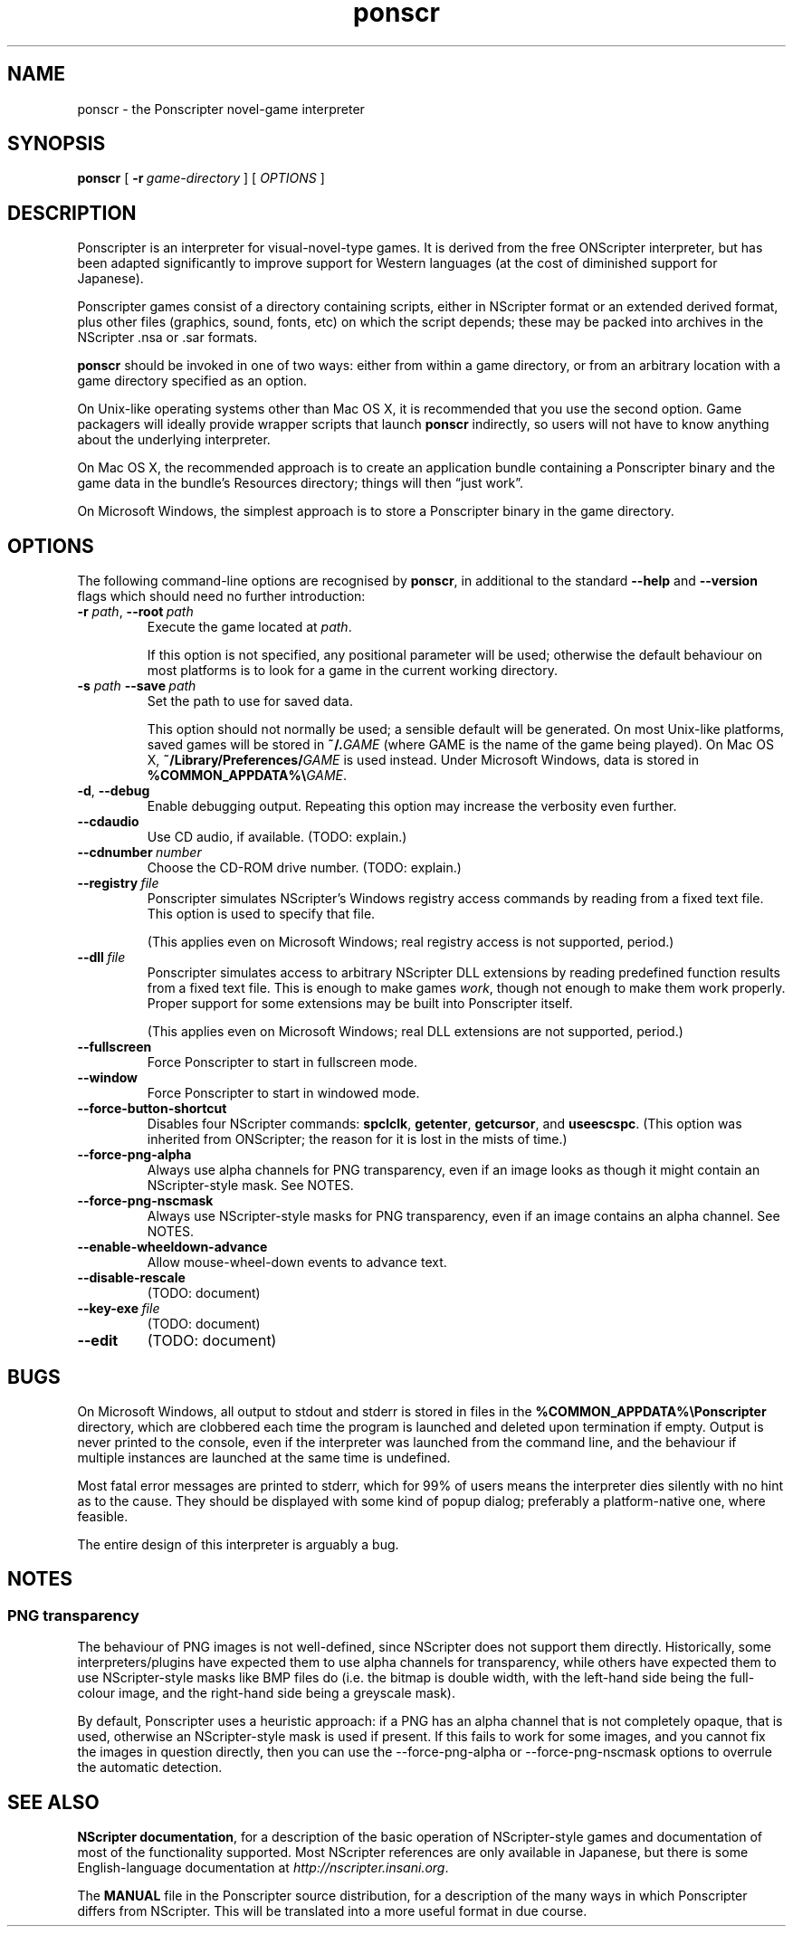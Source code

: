 .TH ponscr 6

.SH NAME
ponscr \- the Ponscripter novel-game interpreter

.SH SYNOPSIS
.B ponscr
[
.BI \-r \ game\-directory
] [
.I OPTIONS
]

.SH DESCRIPTION
Ponscripter is an interpreter for visual-novel-type games. It is
derived from the free ONScripter interpreter, but has been adapted
significantly to improve support for Western languages (at the cost of
diminished support for Japanese).

Ponscripter games consist of a directory containing scripts, either in
NScripter format or an extended derived format, plus other files
(graphics, sound, fonts, etc) on which the script depends; these may
be packed into archives in the NScripter .nsa or .sar formats.

.BR ponscr
should be invoked in one of two ways: either from within a game
directory, or from an arbitrary location with a game directory
specified as an option.

On Unix-like operating systems other than Mac OS X, it is recommended
that you use the second option.  Game packagers will ideally provide
wrapper scripts that launch
.BR ponscr
indirectly, so users will not have to know anything about the
underlying interpreter.

On Mac OS X, the recommended approach is to create an application
bundle containing a Ponscripter binary and the game data in the
bundle's Resources directory; things will then \*(lqjust work\*(rq.

On Microsoft Windows, the simplest approach is to store a Ponscripter
binary in the game directory.

.SH OPTIONS

The following command-line options are recognised by
.BR ponscr ,
in additional to the standard
.BR \-\-help " and " \-\-version
flags which should need no further introduction:

.TP
.BI \-r " path\fR,\fP " \-\-root \ path
Execute the game located at
.IR path .

If this option is not specified, any positional parameter will be
used; otherwise the default behaviour on most platforms is to look for
a game in the current working directory.

.TP
.BI \-s " path\fR\fP " \-\-save \ path
Set the path to use for saved data.

This option should not normally be used; a sensible default will be
generated.  On most Unix-like platforms, saved games will be stored in
.BI ~/. GAME
(where GAME is the name of the game being played).  On Mac OS X, 
.BI ~/Library/Preferences/ GAME
is used instead.  Under Microsoft Windows, data is stored in
.BI %COMMON_APPDATA%\e GAME\fR.

.TP
.BR \-d ", " \-\-debug
Enable debugging output. Repeating this option may increase the
verbosity even further.

.TP
.BI \-\-cdaudio
Use CD audio, if available.
(TODO: explain.)

.TP
.BI \-\-cdnumber \ number
Choose the CD-ROM drive number.
(TODO: explain.)

.TP
.BI \-\-registry \ file
Ponscripter simulates NScripter's Windows registry access commands by
reading from a fixed text file. This option is used to specify that
file.

(This applies even on Microsoft Windows; real registry access is not
supported, period.)

.TP
.BI \-\-dll \ file
Ponscripter simulates access to arbitrary NScripter DLL extensions by
reading predefined function results from a fixed text file.  This is
enough to make games
.IR work ,
though not enough to make them work properly. Proper support for some
extensions may be built into Ponscripter itself.

(This applies even on Microsoft Windows; real DLL extensions are not
supported, period.)

.TP
.BI \-\-fullscreen
Force Ponscripter to start in fullscreen mode.

.TP
.BI \-\-window
Force Ponscripter to start in windowed mode.

.TP
.BI \-\-force\-button\-shortcut
Disables four NScripter commands:
.BR spclclk ", " getenter ", " getcursor ", and " useescspc .
(This option was inherited from ONScripter; the reason for it is lost
in the mists of time.)

.TP
.BI \-\-force\-png\-alpha
Always use alpha channels for PNG transparency, even if an image looks
as though it might contain an NScripter-style mask.  See NOTES.

.TP
.BI \-\-force\-png\-nscmask
Always use NScripter-style masks for PNG transparency, even if an
image contains an alpha channel.  See NOTES.

.TP
.BI \-\-enable\-wheeldown\-advance
Allow mouse\-wheel\-down events to advance text.

.TP
.BI \-\-disable\-rescale
(TODO: document)

.TP
.BI \-\-key\-exe \ file
(TODO: document)

.TP
.BI \-\-edit
(TODO: document)

.SH BUGS

On Microsoft Windows, all output to stdout and stderr is stored in
files in the
.B %COMMON_APPDATA%\ePonscripter
directory, which are clobbered each time the program is launched and
deleted upon termination if empty.  Output is never printed to the
console, even if the interpreter was launched from the command line,
and the behaviour if multiple instances are launched at the same time
is undefined.

Most fatal error messages are printed to stderr, which for 99% of
users means the interpreter dies silently with no hint as to the
cause.  They should be displayed with some kind of popup dialog;
preferably a platform-native one, where feasible.

The entire design of this interpreter is arguably a bug.

.SH NOTES

.SS PNG transparency

The behaviour of PNG images is not well-defined, since NScripter does
not support them directly.  Historically, some interpreters/plugins
have expected them to use alpha channels for transparency, while
others have expected them to use NScripter-style masks like BMP files
do (i.e. the bitmap is double width, with the left-hand side being the
full-colour image, and the right-hand side being a greyscale mask).

By default, Ponscripter uses a heuristic approach: if a PNG has an
alpha channel that is not completely opaque, that is used, otherwise
an NScripter-style mask is used if present.  If this fails to work for
some images, and you cannot fix the images in question directly, then
you can use the \-\-force\-png\-alpha or \-\-force\-png\-nscmask
options to overrule the automatic detection.

.SH SEE ALSO

.BR "NScripter documentation" ,
for a description of the basic operation of NScripter-style games and
documentation of most of the functionality supported.  Most NScripter
references are only available in Japanese, but there is some
English-language documentation at
.IR http://nscripter.insani.org .

The
.BR MANUAL
file in the Ponscripter source distribution, for a description of the
many ways in which Ponscripter differs from NScripter.  This will be
translated into a more useful format in due course.
